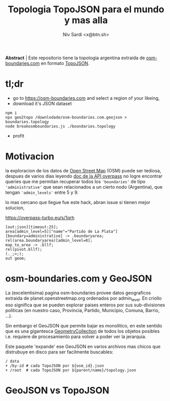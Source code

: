 #+title:Topologia TopoJSON para el mundo y mas alla
#+author:Niv Sardi <x@btn.sh>

*Abstract* | Este repositorio tiene la topologia argentina extraida de [[https://osm-boundaries.com][osm-boundaries.com]] en formato [[https://github.com/topojson/topojson-specification][TopoJSON]].

* tl;dr

 - go to https://osm-boundaries.com and select a region of your likeing,
 - download it's JSON dataset
#+begin_src shell
npm i
npx geo2topo /downlodade/osm-boundaries.com.geojson > boundaries.topology
node breakosmboundaries.js ./boundaries.topology
#+end_src
 - profit

* Motivacion
la exploracion de los datos de [[https://openstreetmap.org][Open Street Map]] (OSM) puede ser tediosa, despues de varios dias leyendo [[https://wiki.openstreetmap.org/wiki/Overpass_API/Overpass_QL][doc de la API overpass]] no logre encontrar queries que me permitan recuperar todos los ='boundaries'= de tipo ='administrative'= que sean relacionados a un cierto nodo (Argentina), que tengan ='admin_levels'= entre 5 y 9.

lo mas cercano que llegue fue este hack, abran issue si tienen mejor solucion,

https://overpass-turbo.eu/s/1qrh
#+begin_src overpass
[out:json][timeout:25];
area[admin_level=5]["name"="Partido de La Plata"][boundary=administrative] -> .boundaryarea;
rel(area.boundaryarea)[admin_level=8];
map_to_area -> .bllf;
rel(pivot.bllf);
(._;>;);
out geom;
#+end_src

* osm-boundaries.com y GeoJSON
La (excelentisima) pagina osm-boundaries provee datos geograficos extraida de planet.openstreetmap.org ordenados por admin_level. En criollo eso significa que se pueden explorar paises enteros por sus sub-divisiones politicas (en nuestro caso, Provincia, Partido, Municipio, Comuna, Barrio, …).

Sin embargo el GeoJSON que permite bajar es monolitico, en este sentido que es una gigantesca [[https://geojson.org/geojson-spec.html#geometry-collection][GeometryCollection]] de todos los objetos posibles i.e. requiere de procesamiento para volver a poder ver la jerarquia.

Este paquete 'expande' ese GeoJSON en varios archivos mas chicos que distrubuye en disco para ser facilmente buscables:
#+begin_src shell
/ data
+ /by-id # cada TopoJSON por ${osm_id}.json
+ /root  # cada TopoJSON por ${parent/name}/topology.json
#+end_Src

* GeoJSON vs TopoJSON
